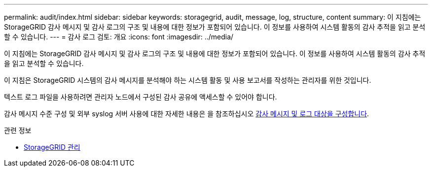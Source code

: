 ---
permalink: audit/index.html 
sidebar: sidebar 
keywords: storagegrid, audit, message, log, structure, content 
summary: 이 지침에는 StorageGRID 감사 메시지 및 감사 로그의 구조 및 내용에 대한 정보가 포함되어 있습니다. 이 정보를 사용하여 시스템 활동의 감사 추적을 읽고 분석할 수 있습니다. 
---
= 감사 로그 검토: 개요
:icons: font
:imagesdir: ../media/


[role="lead"]
이 지침에는 StorageGRID 감사 메시지 및 감사 로그의 구조 및 내용에 대한 정보가 포함되어 있습니다. 이 정보를 사용하여 시스템 활동의 감사 추적을 읽고 분석할 수 있습니다.

이 지침은 StorageGRID 시스템의 감사 메시지를 분석해야 하는 시스템 활동 및 사용 보고서를 작성하는 관리자를 위한 것입니다.

텍스트 로그 파일을 사용하려면 관리자 노드에서 구성된 감사 공유에 액세스할 수 있어야 합니다.

감사 메시지 수준 구성 및 외부 syslog 서버 사용에 대한 자세한 내용은 을 참조하십시오 xref:../monitor/configure-audit-messages.adoc[감사 메시지 및 로그 대상을 구성합니다].

.관련 정보
* xref:../admin/index.adoc[StorageGRID 관리]

